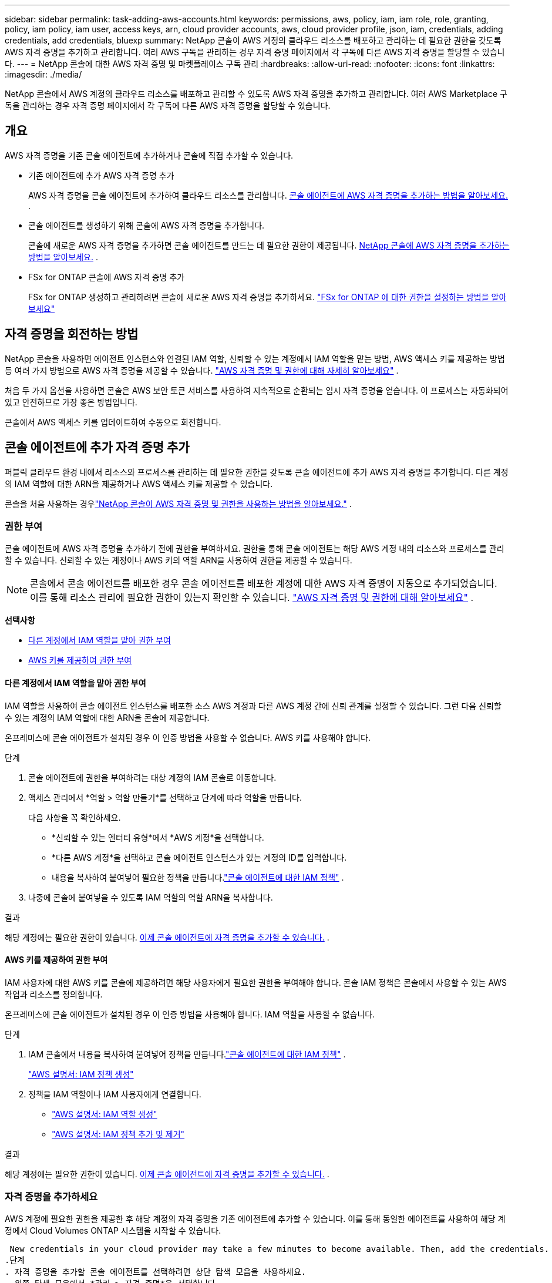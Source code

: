 ---
sidebar: sidebar 
permalink: task-adding-aws-accounts.html 
keywords: permissions, aws, policy, iam, iam role, role, granting, policy, iam policy, iam user, access keys, arn, cloud provider accounts, aws, cloud provider profile, json, iam, credentials, adding credentials, add credentials, bluexp 
summary: NetApp 콘솔이 AWS 계정의 클라우드 리소스를 배포하고 관리하는 데 필요한 권한을 갖도록 AWS 자격 증명을 추가하고 관리합니다.  여러 AWS 구독을 관리하는 경우 자격 증명 페이지에서 각 구독에 다른 AWS 자격 증명을 할당할 수 있습니다. 
---
= NetApp 콘솔에 대한 AWS 자격 증명 및 마켓플레이스 구독 관리
:hardbreaks:
:allow-uri-read: 
:nofooter: 
:icons: font
:linkattrs: 
:imagesdir: ./media/


[role="lead"]
NetApp 콘솔에서 AWS 계정의 클라우드 리소스를 배포하고 관리할 수 있도록 AWS 자격 증명을 추가하고 관리합니다.  여러 AWS Marketplace 구독을 관리하는 경우 자격 증명 페이지에서 각 구독에 다른 AWS 자격 증명을 할당할 수 있습니다.



== 개요

AWS 자격 증명을 기존 콘솔 에이전트에 추가하거나 콘솔에 직접 추가할 수 있습니다.

* 기존 에이전트에 추가 AWS 자격 증명 추가
+
AWS 자격 증명을 콘솔 에이전트에 추가하여 클라우드 리소스를 관리합니다. <<add-aws-credentials-agent-creation,콘솔 에이전트에 AWS 자격 증명을 추가하는 방법을 알아보세요.>> .

* 콘솔 에이전트를 생성하기 위해 콘솔에 AWS 자격 증명을 추가합니다.
+
콘솔에 새로운 AWS 자격 증명을 추가하면 콘솔 에이전트를 만드는 데 필요한 권한이 제공됩니다. <<add-aws-credentials-agent-creation,NetApp 콘솔에 AWS 자격 증명을 추가하는 방법을 알아보세요.>> .

* FSx for ONTAP 콘솔에 AWS 자격 증명 추가
+
FSx for ONTAP 생성하고 관리하려면 콘솔에 새로운 AWS 자격 증명을 추가하세요. https://docs.netapp.com/us-en/storage-management-fsx-ontap/requirements/task-setting-up-permissions-fsx.html["FSx for ONTAP 에 대한 권한을 설정하는 방법을 알아보세요"^]





== 자격 증명을 회전하는 방법

NetApp 콘솔을 사용하면 에이전트 인스턴스와 연결된 IAM 역할, 신뢰할 수 있는 계정에서 IAM 역할을 맡는 방법, AWS 액세스 키를 제공하는 방법 등 여러 가지 방법으로 AWS 자격 증명을 제공할 수 있습니다. link:concept-accounts-aws.html["AWS 자격 증명 및 권한에 대해 자세히 알아보세요"] .

처음 두 가지 옵션을 사용하면 콘솔은 AWS 보안 토큰 서비스를 사용하여 지속적으로 순환되는 임시 자격 증명을 얻습니다.  이 프로세스는 자동화되어 있고 안전하므로 가장 좋은 방법입니다.

콘솔에서 AWS 액세스 키를 업데이트하여 수동으로 회전합니다.



== 콘솔 에이전트에 추가 자격 증명 추가

퍼블릭 클라우드 환경 내에서 리소스와 프로세스를 관리하는 데 필요한 권한을 갖도록 콘솔 에이전트에 추가 AWS 자격 증명을 추가합니다.  다른 계정의 IAM 역할에 대한 ARN을 제공하거나 AWS 액세스 키를 제공할 수 있습니다.

콘솔을 처음 사용하는 경우link:concept-accounts-aws.html["NetApp 콘솔이 AWS 자격 증명 및 권한을 사용하는 방법을 알아보세요."] .



=== 권한 부여

콘솔 에이전트에 AWS 자격 증명을 추가하기 전에 권한을 부여하세요.  권한을 통해 콘솔 에이전트는 해당 AWS 계정 내의 리소스와 프로세스를 관리할 수 있습니다.  신뢰할 수 있는 계정이나 AWS 키의 역할 ARN을 사용하여 권한을 제공할 수 있습니다.


NOTE: 콘솔에서 콘솔 에이전트를 배포한 경우 콘솔 에이전트를 배포한 계정에 대한 AWS 자격 증명이 자동으로 추가되었습니다.  이를 통해 리소스 관리에 필요한 권한이 있는지 확인할 수 있습니다. link:concept-accounts-aws.html["AWS 자격 증명 및 권한에 대해 알아보세요"] .

*선택사항*

* <<다른 계정에서 IAM 역할을 맡아 권한 부여>>
* <<AWS 키를 제공하여 권한 부여>>




==== 다른 계정에서 IAM 역할을 맡아 권한 부여

IAM 역할을 사용하여 콘솔 에이전트 인스턴스를 배포한 소스 AWS 계정과 다른 AWS 계정 간에 신뢰 관계를 설정할 수 있습니다.  그런 다음 신뢰할 수 있는 계정의 IAM 역할에 대한 ARN을 콘솔에 제공합니다.

온프레미스에 콘솔 에이전트가 설치된 경우 이 인증 방법을 사용할 수 없습니다.  AWS 키를 사용해야 합니다.

.단계
. 콘솔 에이전트에 권한을 부여하려는 대상 계정의 IAM 콘솔로 이동합니다.
. 액세스 관리에서 *역할 > 역할 만들기*를 선택하고 단계에 따라 역할을 만듭니다.
+
다음 사항을 꼭 확인하세요.

+
** *신뢰할 수 있는 엔터티 유형*에서 *AWS 계정*을 선택합니다.
** *다른 AWS 계정*을 선택하고 콘솔 에이전트 인스턴스가 있는 계정의 ID를 입력합니다.
** 내용을 복사하여 붙여넣어 필요한 정책을 만듭니다.link:reference-permissions-aws.html["콘솔 에이전트에 대한 IAM 정책"] .


. 나중에 콘솔에 붙여넣을 수 있도록 IAM 역할의 역할 ARN을 복사합니다.


.결과
해당 계정에는 필요한 권한이 있습니다. <<add-the-credentials,이제 콘솔 에이전트에 자격 증명을 추가할 수 있습니다.>> .



==== AWS 키를 제공하여 권한 부여

IAM 사용자에 대한 AWS 키를 콘솔에 제공하려면 해당 사용자에게 필요한 권한을 부여해야 합니다.  콘솔 IAM 정책은 콘솔에서 사용할 수 있는 AWS 작업과 리소스를 정의합니다.

온프레미스에 콘솔 에이전트가 설치된 경우 이 인증 방법을 사용해야 합니다.  IAM 역할을 사용할 수 없습니다.

.단계
. IAM 콘솔에서 내용을 복사하여 붙여넣어 정책을 만듭니다.link:reference-permissions-aws.html["콘솔 에이전트에 대한 IAM 정책"] .
+
https://docs.aws.amazon.com/IAM/latest/UserGuide/access_policies_create.html["AWS 설명서: IAM 정책 생성"^]

. 정책을 IAM 역할이나 IAM 사용자에게 연결합니다.
+
** https://docs.aws.amazon.com/IAM/latest/UserGuide/id_roles_create.html["AWS 설명서: IAM 역할 생성"^]
** https://docs.aws.amazon.com/IAM/latest/UserGuide/access_policies_manage-attach-detach.html["AWS 설명서: IAM 정책 추가 및 제거"^]




.결과
해당 계정에는 필요한 권한이 있습니다. <<add-the-credentials,이제 콘솔 에이전트에 자격 증명을 추가할 수 있습니다.>> .



=== 자격 증명을 추가하세요

AWS 계정에 필요한 권한을 제공한 후 해당 계정의 자격 증명을 기존 에이전트에 추가할 수 있습니다.  이를 통해 동일한 에이전트를 사용하여 해당 계정에서 Cloud Volumes ONTAP 시스템을 시작할 수 있습니다.

 New credentials in your cloud provider may take a few minutes to become available. Then, add the credentials.
.단계
. 자격 증명을 추가할 콘솔 에이전트를 선택하려면 상단 탐색 모음을 사용하세요.
. 왼쪽 탐색 모음에서 *관리 > 자격 증명*을 선택합니다.
. *조직 자격 증명* 페이지에서 *자격 증명 추가*를 선택하고 마법사의 단계를 따릅니다.
+
.. *자격 증명 위치*: *Amazon Web Services > 에이전트*를 선택합니다.
.. *자격 증명 정의*: 신뢰할 수 있는 IAM 역할의 ARN(Amazon 리소스 이름)을 제공하거나 AWS 액세스 키와 비밀 키를 입력합니다.
.. *마켓플레이스 구독*: 지금 구독하거나 기존 구독을 선택하여 마켓플레이스 구독을 이러한 자격 증명과 연결합니다.
+
시간당 요금(PAYGO) 또는 연간 계약으로 서비스 비용을 지불하려면 AWS 자격 증명을 AWS Marketplace 구독과 연결해야 합니다.

.. *검토*: 새로운 자격 증명에 대한 세부 정보를 확인하고 *추가*를 선택합니다.




.결과
이제 콘솔에 시스템을 추가할 때 세부 정보 및 자격 증명 페이지에서 다른 자격 증명 세트로 전환할 수 있습니다.

image:screenshot_accounts_switch_aws.png["세부 정보 및 자격 증명 페이지에서 계정 전환을 선택한 후 클라우드 공급자 계정 간에 선택하는 모습을 보여주는 스크린샷입니다."]



== 콘솔 에이전트를 생성하기 위해 콘솔에 자격 증명을 추가합니다.

콘솔 에이전트를 만드는 데 필요한 권한을 부여하는 IAM 역할의 ARN을 제공하여 AWS 자격 증명을 추가합니다.  새로운 에이전트를 생성할 때 이러한 자격 증명을 선택할 수 있습니다.



=== IAM 역할 설정

NetApp 콘솔 SaaS(Software as a Service) 계층이 역할을 수행할 수 있도록 IAM 역할을 설정합니다.

.단계
. 대상 계정의 IAM 콘솔로 이동합니다.
. 액세스 관리에서 *역할 > 역할 만들기*를 선택하고 단계에 따라 역할을 만듭니다.
+
다음 사항을 꼭 확인하세요.

+
** *신뢰할 수 있는 엔터티 유형*에서 *AWS 계정*을 선택합니다.
** *다른 AWS 계정*을 선택하고 NetApp Console SaaS의 ID를 입력하세요: 952013314444
** 특히 Amazon FSx for NetApp ONTAP 의 경우 "AWS": "arn:aws:iam::952013314444:root"를 포함하도록 *신뢰 관계* 정책을 편집합니다.
+
예를 들어, 정책은 다음과 같아야 합니다.

+
[source, JSON]
----
{
  "Version": "2012-10-17",
  "Statement": [
    {
      "Effect": "Allow",
      "Principal": {
        "AWS": "arn:aws:iam::952013314444:root",
        "Service": "ec2.amazonaws.com"
      },
      "Action": "sts:AssumeRole"
    }
  ]
}
----
+
참조하다 link:https://docs.aws.amazon.com/IAM/latest/UserGuide/access_policies-cross-account-resource-access.html["AWS Identity and Access Management(IAM) 문서"^] IAM에서 계정 간 리소스 액세스에 대한 자세한 내용을 확인하세요.

** 콘솔 에이전트를 만드는 데 필요한 권한을 포함하는 정책을 만듭니다.
+
*** https://docs.netapp.com/us-en/storage-management-fsx-ontap/requirements/task-setting-up-permissions-fsx.html["FSx for ONTAP 에 필요한 권한 보기"^]
*** link:task-install-agent-aws-console.html#aws-permissions-agent["에이전트 배포 정책 보기"]




. 다음 단계에서 콘솔에 붙여넣을 수 있도록 IAM 역할의 역할 ARN을 복사합니다.


.결과
이제 IAM 역할에 필요한 권한이 부여되었습니다. <<add-the-credentials-2,이제 콘솔에 추가할 수 있습니다.>> .



=== 자격 증명을 추가하세요

IAM 역할에 필요한 권한을 제공한 후 콘솔에 역할 ARN을 추가합니다.

.시작하기 전에
IAM 역할을 방금 생성한 경우 사용할 수 있을 때까지 몇 분이 걸릴 수 있습니다.  콘솔에 자격 증명을 추가하기 전에 몇 분 정도 기다리세요.

.단계
. *관리 > 자격 증명*을 선택합니다.
+
image:screenshot-settings-icon-organization.png["콘솔 오른쪽 상단에 있는 설정 아이콘을 보여주는 스크린샷입니다."]

. *조직 자격 증명* 또는 *계정 자격 증명* 페이지에서 *자격 증명 추가*를 선택하고 마법사의 단계를 따릅니다.
+
.. *자격 증명 위치*: *Amazon Web Services > NetApp 콘솔*을 선택합니다.
.. *자격 증명 정의*: IAM 역할의 ARN(Amazon 리소스 이름)을 제공합니다.
.. *검토*: 새로운 자격 증명에 대한 세부 정보를 확인하고 *추가*를 선택합니다.






== Amazon FSx for ONTAP 콘솔에 자격 증명 추가

자세한 내용은 다음을 참조하세요. https://docs.netapp.com/us-en/storage-management-fsx-ontap/requirements/task-setting-up-permissions-fsx.html["Amazon FSx for ONTAP 에 대한 콘솔 설명서"^]



== AWS 구독 구성

AWS 자격 증명을 추가한 후에는 해당 자격 증명을 사용하여 AWS Marketplace 구독을 구성할 수 있습니다.  구독을 통해 시간당 요금(PAYGO) 또는 연간 계약으로 Cloud Volumes ONTAP 에 대한 비용을 지불하고, 다른 데이터 서비스에 대한 비용도 지불할 수 있습니다.

자격 증명을 추가한 후 AWS Marketplace 구독을 구성할 수 있는 시나리오는 두 가지가 있습니다.

* 처음 자격 증명을 추가할 때 구독을 구성하지 않았습니다.
* AWS 자격 증명에 구성된 AWS Marketplace 구독을 변경하려고 합니다.
+
현재 마켓플레이스 구독을 새 구독으로 교체하면 기존 Cloud Volumes ONTAP 시스템과 모든 새 시스템의 마켓플레이스 구독이 변경됩니다.



.시작하기 전에
구독을 구성하려면 먼저 콘솔 에이전트를 만들어야 합니다. link:concept-agents.html#agent-installation["콘솔 에이전트를 만드는 방법을 알아보세요"] .

다음 비디오에서는 AWS Marketplace에서 NetApp Intelligent Services를 구독하는 단계를 보여줍니다.

.AWS Marketplace에서 NetApp Intelligent Services 구독
video::096e1740-d115-44cf-8c27-b051011611eb[panopto]
.단계
. *관리 > 자격 증명*을 선택합니다.
. *조직 자격 증명*을 선택하세요.
. 콘솔 에이전트와 연결된 자격 증명 세트에 대한 작업 메뉴를 선택한 다음 *구독 구성*을 선택합니다.
+
콘솔 에이전트와 연결된 자격 증명을 선택해야 합니다.  NetApp 콘솔과 연결된 자격 증명에는 마켓플레이스 구독을 연결할 수 없습니다.

+
image:screenshot_aws_configure_subscription.png["기존 자격 증명 세트에 대한 작업 메뉴의 스크린샷입니다."]

. 자격 증명을 기존 구독과 연결하려면 아래쪽 목록에서 구독을 선택하고 *구성*을 선택합니다.
. 자격 증명을 새 구독과 연결하려면 *구독 추가 > 계속*을 선택하고 AWS Marketplace의 단계를 따르세요.
+
.. *구매 옵션 보기*를 선택하세요.
.. *구독*을 선택하세요.
.. *계정 설정*을 선택하세요.
+
NetApp 콘솔로 리디렉션됩니다.

.. *구독 할당* 페이지에서:
+
*** 이 구독을 연결할 콘솔 조직이나 계정을 선택하세요.
*** *기존 구독 교체* 필드에서 하나의 조직 또는 계정에 대한 기존 구독을 이 새로운 구독으로 자동으로 교체할지 여부를 선택합니다.
+
콘솔은 조직 또는 계정의 모든 자격 증명에 대한 기존 구독을 이 새로운 구독으로 대체합니다.  자격 증명 세트가 구독과 연결되지 않은 경우 이 새 구독은 해당 자격 증명과 연결되지 않습니다.

+
다른 모든 조직이나 계정의 경우 이 단계를 반복하여 구독을 수동으로 연결해야 합니다.

*** *저장*을 선택하세요.








== 기존 구독을 조직이나 계정과 연결

AWS Marketplace에서 구독하는 경우 프로세스의 마지막 단계는 구독을 조직과 연결하는 것입니다.  이 단계를 완료하지 않으면 귀하의 조직이나 계정에서 구독을 사용할 수 없습니다.

* link:concept-modes.html["콘솔 배포 모드에 대해 알아보세요"]
* link:concept-identity-and-access-management.html["콘솔 ID 및 액세스 관리에 대해 알아보세요"]


AWS Marketplace에서 NetApp 지능형 데이터 서비스를 구독했지만 구독을 계정과 연결하는 단계를 놓친 경우 아래 단계를 따르세요.

.단계
. 구독을 콘솔 조직이나 계정과 연결하지 않았는지 확인하세요.
+
.. 탐색 메뉴에서 *관리 > 라이선스 및 구독*을 선택합니다.
.. *구독*을 선택하세요.
.. 귀하의 구독이 나타나지 않는지 확인하세요.
+
현재 보고 있는 조직이나 계정과 연결된 구독만 볼 수 있습니다.  구독이 보이지 않으면 다음 단계를 진행하세요.



. AWS 콘솔에 로그인하고 *AWS Marketplace 구독*으로 이동합니다.
. 구독을 찾으세요.
+
image:screenshot-aws-marketplace-bluexp-subscription.png["NetApp 구독을 보여주는 AWS Marketplace의 스크린샷입니다."]

. *제품 설정*을 선택하세요.
+
구독 제안 페이지는 새 브라우저 탭이나 창에 로드되어야 합니다.

. *계정 설정*을 선택하세요.
+
image:screenshot-aws-marketplace-set-up-account.png["NetApp 구독과 페이지 오른쪽 상단에 나타나는 계정 설정 옵션을 보여주는 AWS Marketplace의 스크린샷입니다."]

+
netapp.com의 *구독 할당* 페이지가 새 브라우저 탭이나 창에 로드되어야 합니다.

+
먼저 콘솔에 로그인하라는 메시지가 표시될 수 있습니다.

. *구독 할당* 페이지에서:
+
** 이 구독을 연결할 콘솔 조직이나 계정을 선택하세요.
** *기존 구독 교체* 필드에서 하나의 조직 또는 계정에 대한 기존 구독을 이 새로운 구독으로 자동으로 교체할지 여부를 선택합니다.
+
콘솔은 조직 또는 계정의 모든 자격 증명에 대한 기존 구독을 이 새로운 구독으로 대체합니다.  자격 증명 세트가 구독과 연결되지 않은 경우 이 새 구독은 해당 자격 증명과 연결되지 않습니다.

+
다른 모든 조직이나 계정의 경우 이 단계를 반복하여 구독을 수동으로 연결해야 합니다.

+
image:screenshot-subscription-assignment.png["이 구독과 연결할 조직을 선택할 수 있는 구독 할당 페이지의 스크린샷입니다."]



. 구독이 귀하의 조직이나 계정과 연결되어 있는지 확인하세요.
+
.. 탐색 메뉴에서 *관리 > 라이선스 및 구독*을 선택합니다.
.. *구독*을 선택하세요.
.. 구독이 표시되는지 확인하세요.


. 구독이 AWS 자격 증명과 연결되어 있는지 확인하세요.
+
.. 콘솔의 오른쪽 상단에서 설정 아이콘을 선택하고 *자격 증명*을 선택합니다.
.. *조직 자격 증명* 페이지에서 구독이 AWS 자격 증명과 연결되어 있는지 확인합니다.
+
예를 들어 보겠습니다.

+
image:screenshot-credentials-with-subscription.png["AWS 자격 증명을 보여주는 콘솔 계정 자격 증명 페이지의 스크린샷으로, 자격 증명과 연결된 구독 이름을 식별하는 구독 필드가 포함되어 있습니다."]







== 자격 증명 편집

계정 유형(AWS 키 또는 역할 가정)을 변경하거나, 이름을 편집하거나, 자격 증명 자체(키 또는 역할 ARN)를 업데이트하여 AWS 자격 증명을 편집합니다.


NOTE: 콘솔 에이전트 인스턴스 또는 Amazon FSx for ONTAP 인스턴스와 연결된 인스턴스 프로필의 자격 증명은 편집할 수 없습니다.  FSx for ONTAP 인스턴스의 자격 증명 이름만 바꿀 수 있습니다.

.단계
. *관리 > 자격 증명*을 선택합니다.
. *조직 자격 증명* 또는 *계정 자격 증명* 페이지에서 자격 증명 세트에 대한 작업 메뉴를 선택한 다음 *자격 증명 편집*을 선택합니다.
. 필요한 변경 사항을 입력한 후 *적용*을 선택하세요.




== 자격 증명 삭제

더 이상 자격 증명이 필요하지 않으면 삭제할 수 있습니다.  시스템과 연결되지 않은 자격 증명만 삭제할 수 있습니다.


TIP: 콘솔 에이전트 인스턴스와 연결된 인스턴스 프로필의 자격 증명은 삭제할 수 없습니다.

.단계
. *관리 > 자격 증명*을 선택합니다.
. *조직 자격 증명* 또는 *계정 자격 증명* 페이지에서 자격 증명 세트에 대한 작업 메뉴를 선택한 다음 *자격 증명 삭제*를 선택합니다.
. 삭제를 선택하여 확인하세요.

